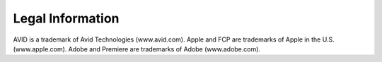 .. _index_legal:


#################
Legal Information
#################

AVID is a trademark of Avid Technologies (www.avid.com). Apple and FCP are trademarks of Apple in the U.S. (www.apple.com). Adobe and Premiere are trademarks of Adobe (www.adobe.com).